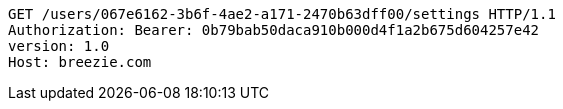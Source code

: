 [source,http,options="nowrap"]
----
GET /users/067e6162-3b6f-4ae2-a171-2470b63dff00/settings HTTP/1.1
Authorization: Bearer: 0b79bab50daca910b000d4f1a2b675d604257e42
version: 1.0
Host: breezie.com

----